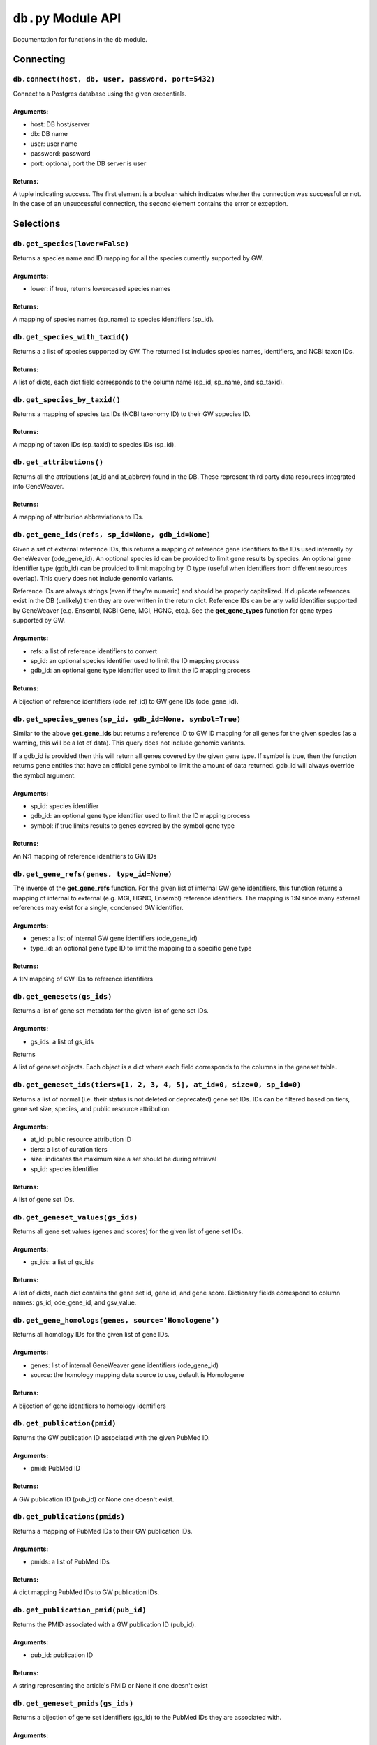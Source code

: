 
``db.py`` Module API
====================

Documentation for functions in the ``db`` module.


Connecting
----------


``db.connect(host, db, user, password, port=5432)``
'''''''''''''''''''''''''''''''''''''''''''''''''''

Connect to a Postgres database using the given credentials.

Arguments:
^^^^^^^^^^

- host: DB host/server
- db: DB name
- user: user name
- password: password
- port: optional, port the DB server is user

Returns:
^^^^^^^^

A tuple indicating success. The first element is a boolean which indicates
whether the connection was successful or not. In the case of an
unsuccessful connection, the second element contains the error or exception.


Selections
----------


``db.get_species(lower=False)``
'''''''''''''''''''''''''''''''

Returns a species name and ID mapping for all the species currently
supported by GW.

Arguments:
^^^^^^^^^^

- lower: if true, returns lowercased species names

Returns:
^^^^^^^^
    
A mapping of species names (sp_name) to species identifiers (sp_id).


``db.get_species_with_taxid()``
'''''''''''''''''''''''''''''''

Returns a a list of species supported by GW. The returned list includes species
names, identifiers, and NCBI taxon IDs.

Returns:
^^^^^^^^ 

A list of dicts, each dict field corresponds to the column name (sp_id, sp_name, 
and sp_taxid).


``db.get_species_by_taxid()``
'''''''''''''''''''''''''''''

Returns a mapping of species tax IDs (NCBI taxonomy ID) to their GW sppecies ID.

Returns:
^^^^^^^^

A mapping of taxon IDs (sp_taxid) to species IDs (sp_id).


``db.get_attributions()``
'''''''''''''''''''''''''

Returns all the attributions (at_id and at_abbrev) found in the DB.
These represent third party data resources integrated into GeneWeaver.

Returns:
^^^^^^^^

A mapping of attribution abbreviations to IDs.


``db.get_gene_ids(refs, sp_id=None, gdb_id=None)``
''''''''''''''''''''''''''''''''''''''''''''''''''

Given a set of external reference IDs, this returns a mapping of reference gene 
identifiers to the IDs used internally by GeneWeaver (ode_gene_id).
An optional species id can be provided to limit gene results by species.
An optional gene identifier type (gdb_id) can be provided to limit mapping by 
ID type (useful when identifiers from different resources overlap).
This query does not include genomic variants.

Reference IDs are always strings (even if they're numeric) and should be
properly capitalized. If duplicate references exist in the DB (unlikely)
then they are overwritten in the return dict. Reference IDs can be any valid
identifier supported by GeneWeaver (e.g. Ensembl, NCBI Gene, MGI, HGNC, etc.).
See the **get_gene_types** function for gene types supported by GW.

Arguments:
^^^^^^^^^^

- refs: a list of reference identifiers to convert
- sp_id: an optional species identifier used to limit the ID mapping process
- gdb_id: an optional gene type identifier used to limit the ID mapping process

Returns:
^^^^^^^^

A bijection of reference identifiers (ode_ref_id) to GW gene IDs (ode_gene_id).


``db.get_species_genes(sp_id, gdb_id=None, symbol=True)``
'''''''''''''''''''''''''''''''''''''''''''''''''''''''''

Similar to the above **get_gene_ids** but returns a reference ID to GW ID 
mapping for all genes for the given species (as a warning, this will be a lot 
of data).
This query does not include genomic variants.

If a gdb_id is provided then this will return all genes covered by the given gene
type.
If symbol is true, then the function returns gene entities that have an official
gene symbol to limit the amount of data returned.
gdb_id will always override the symbol argument.

Arguments:
^^^^^^^^^^

- sp_id:  species identifier
- gdb_id: an optional gene type identifier used to limit the ID mapping process
- symbol: if true limits results to genes covered by the symbol gene type

Returns:
^^^^^^^^

An N:1 mapping of reference identifiers to GW IDs


``db.get_gene_refs(genes, type_id=None)``
'''''''''''''''''''''''''''''''''''''''''

The inverse of the **get_gene_refs** function. For the given list of internal GW 
gene identifiers, this function returns a mapping of internal to external
(e.g. MGI, HGNC, Ensembl) reference identifiers.
The mapping is 1:N since many external references may exist for a single, condensed
GW identifier.

Arguments:
^^^^^^^^^^

- genes:   a list of internal GW gene identifiers (ode_gene_id)
- type_id: an optional gene type ID to limit the mapping to a specific gene type

Returns:
^^^^^^^^

A 1:N mapping of GW IDs to reference identifiers


``db.get_genesets(gs_ids)``
'''''''''''''''''''''''''''

Returns a list of gene set metadata for the given list of gene set IDs.

Arguments:
^^^^^^^^^^

- gs_ids: a list of gs_ids

Returns

A list of geneset objects. Each object is a dict where each field corresponds to 
the columns in the geneset table. 


``db.get_geneset_ids(tiers=[1, 2, 3, 4, 5], at_id=0, size=0, sp_id=0)``
'''''''''''''''''''''''''''''''''''''''''''''''''''''''''''''''''''''''

Returns a list of normal (i.e. their status is not deleted or deprecated) gene 
set IDs.
IDs can be filtered based on tiers, gene set size, species, and public resource
attribution.

Arguments:
^^^^^^^^^^

- at_id: public resource attribution ID
- tiers: a list of curation tiers
- size:  indicates the maximum size a set should be during retrieval
- sp_id: species identifier

Returns:
^^^^^^^^

A list of gene set IDs.


``db.get_geneset_values(gs_ids)``
'''''''''''''''''''''''''''''''''

Returns all gene set values (genes and scores) for the given list of gene set IDs.

Arguments:
^^^^^^^^^^

- gs_ids: a list of gs_ids

Returns:
^^^^^^^^

A list of dicts, each dict contains the gene set id, gene id, and gene score.
Dictionary fields correspond to column names: gs_id, ode_gene_id, and gsv_value.


``db.get_gene_homologs(genes, source='Homologene')``
''''''''''''''''''''''''''''''''''''''''''''''''''''

Returns all homology IDs for the given list of gene IDs.

Arguments:
^^^^^^^^^^

- genes:  list of internal GeneWeaver gene identifiers (ode_gene_id)
- source: the homology mapping data source to use, default is Homologene

Returns:
^^^^^^^^

A bijection of gene identifiers to homology identifiers


``db.get_publication(pmid)``
''''''''''''''''''''''''''''

Returns the GW publication ID associated with the given PubMed ID.

Arguments:
^^^^^^^^^^

- pmid: PubMed ID

Returns:
^^^^^^^^

A GW publication ID (pub_id) or None one doesn't exist.


``db.get_publications(pmids)``
''''''''''''''''''''''''''''''

Returns a mapping of PubMed IDs to their GW publication IDs.

Arguments:
^^^^^^^^^^

- pmids: a list of PubMed IDs

Returns:
^^^^^^^^

A dict mapping PubMed IDs to GW publication IDs.


``db.get_publication_pmid(pub_id)``
'''''''''''''''''''''''''''''''''''

Returns the PMID associated with a GW publication ID (pub_id).

Arguments:
^^^^^^^^^^

- pub_id: publication ID

Returns:
^^^^^^^^

A string representing the article's PMID or None if one doesn't exist


``db.get_geneset_pmids(gs_ids)``
''''''''''''''''''''''''''''''''

Returns a bijection of gene set identifiers (gs_id) to the PubMed IDs they 
are associated with.

Arguments:
^^^^^^^^^^

- gs_ids: list of gene set IDs (gs_id) to retrieve PMIDs for

Returns:
^^^^^^^^

A dict that maps the GS ID to the PMID. If a GS ID doesn't have an associated
publication, then it will be missing from results.


``db.get_geneset_metadata(gs_ids)``
'''''''''''''''''''''''''''''''''''

Returns names, descriptions, and abbreviations for each geneset in the
provided list.

Arguments:
^^^^^^^^^^

- gs_ids: list of gene set IDs to retrieve metadata for

Returns:
^^^^^^^^

A list of dicts containing gene set IDs, names, descriptions, and abbreviations.
Each dict field corresponds to the column name (gs_id, gs_name, 
gs_description, gs_abbreviation).


``db.get_gene_types(short=False)``
''''''''''''''''''''''''''''''''''

Returns a bijection of gene type names to their associated type identifier.
If short is true, returns "short names" which are condensed or abbreviated names.

Arguments:
^^^^^^^^^^

- short: optional argument to return short names

Returns:
^^^^^^^^

A bijection of gene type names to type IDs.


``db.get_score_types()``
''''''''''''''''''''''''

Returns a list of score types supported by GeneWeaver. This data isn't currently
stored in the DB but it should be.

Returns:
^^^^^^^^

A bijection of score types to type IDs.


``db.get_platforms()``
''''''''''''''''''''''

Returns the list of GW supported microarray platform and gene expression
technologies.

Returns:
^^^^^^^^

A list of objects whose keys match the platform table. These attributes include
the unique platform identifier, the platform name, a condensed name, and the GEO
GPL identifier (pf_id, pf_name, pf_shortname, and pf_gpl_id).


``db.get_platform_names()``
'''''''''''''''''''''''''''

Returns a mapping of microarray platform names (pf_name) to GW platform IDs (pf_id).

Returns:
^^^^^^^^

A bijection of platform names (pf_name) to identifiers (pf_id).


``db.get_platform_probes(pf_id, refs)``
'''''''''''''''''''''''''''''''''''''''

Retrieves internal GW probe identifiers for the given list of probe reference
identifiers. Requires a platform ID since some expression platforms reuse probe
references.

Arguments:
^^^^^^^^^^

- pf_id: platform identifier
- refs:  list of probe reference identifiers belonging to a platform

Returns:
^^^^^^^^

A bijection of probe references to GW probe identifiers for the given platform


``db.get_all_platform_probes(pf_id)``
'''''''''''''''''''''''''''''''''''''

Retrieves all the probe reference identifiers (these are provided by the 
manufacturer and stored in the GW DB) for the given platform.

Arguments:
^^^^^^^^^^

- pf_id: platform ID

Returns:
^^^^^^^^

A list of probe references


``db.get_probe2gene(prb_ids)``
''''''''''''''''''''''''''''''

For the given list of GW probe identifiers, retrieves the genes each probe is
supposed to map to. Retrieves a 1:N mapping since some platforms map a single probe
to multiple genes.

Arguments:
^^^^^^^^^^

- prb_ids: a list of probe IDs

Returns:
^^^^^^^^

A 1:N mapping of probe IDs (prb_id) to genes (ode_gene_id)


``db.get_group_by_name(name)``
''''''''''''''''''''''''''''''

Returns the group ID (grp_id) for the given group name (grp_name).

Arguments:
^^^^^^^^^^

- name: the name of group

Returns:
^^^^^^^^

A group ID (grp_id).


``db.get_genesets_by_project(pj_ids)``
''''''''''''''''''''''''''''''''''''''

Returns all geneset IDs (gs_id) associated with the given project IDs (pj_id).

Arguments:
^^^^^^^^^^

- pj_ids: a list of project IDs

Returns:
^^^^^^^^

A 1:N mapping of project IDs to gene set IDs


``db.get_genesets_annotations(gs_ids)``
'''''''''''''''''''''''''''''''''''''''

Returns the set of ontology annotations for each given gene set.

Arguments:
^^^^^^^^^^

- gs_ids: list of gene set ids to retrieve annotations for

Returns:
^^^^^^^^

A 1:N mapping of gene set IDs to ontology annotations.
The value of each key in the returned dict is a list of tuples.
Each tuple comprises a single annotation and contains two elements:
1) an internal GW ID which represents an ontology term (ont_id) and, 2)
the external ontology term id used by the source ontology.
e.g. {123456: (7890, 'GO:1234567')}


``db.get_annotation_by_refs(ont_refs)``
'''''''''''''''''''''''''''''''''''''''

Maps ontology reference IDs (e.g. GO:0123456, MP:0123456) to the internal
ontology IDs used by GW.

Arguments:
^^^^^^^^^^

- ont_refs: a list of external ontology reference IDs

Returns:
^^^^^^^^

A bijection of ontology term references to GW ontology IDs.


``db.get_ontologies()``
'''''''''''''''''''''''

Returns the list of ontologies supported by GeneWeaver for use with gene
set annotations.

Returns:
^^^^^^^^

A list of dicts. Each dict contains fields that match the ontologydb table 
(ontdb_id, ontdb_name, ontdb_prefix, ontdb_date).


``db.get_ontdb_id(name)``
'''''''''''''''''''''''''

Retrieves the ontologydb ID for the given ontology name.

Arguments:
^^^^^^^^^^

- name: ontology name

Returns:
^^^^^^^^

The ontology ID (ont_id) for the given ontology name. None is returned if the
ontology name is not found in the database.


``db.get_ontology_terms_by_ontdb(ontdb_id)``
''''''''''''''''''''''''''''''''''''''''''''

Retrieves all ontology terms associated with the given ontology.

Arguments:
^^^^^^^^^^

- ontdb_id: the ID representing an ontology

Returns:
^^^^^^^^

A list of dicts whose fields match the columns in the ontology table.


``db.get_threshold_types(lower=False)``
'''''''''''''''''''''''''''''''''''''''

Returns a bijection of threshold type names to their IDs.
This data should be stored in the DB but it's not so we hardcode it here.

Arguments:
^^^^^^^^^^

- lower: optional argument which returns lower cased names if it is set to True

Returns:
^^^^^^^^

A mapping of threshold types to IDs (gs_threshold_type)


